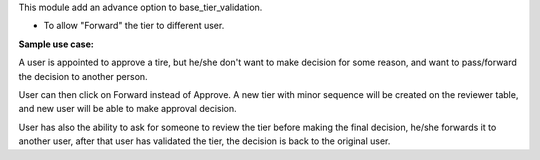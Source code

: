 This module add an advance option to base_tier_validation.

* To allow "Forward" the tier to different user.

**Sample use case:**

A user is appointed to approve a tire, but he/she don't want to make decision
for some reason, and want to pass/forward the decision to another person.

User can then click on Forward instead of Approve. A new tier with minor sequence will be
created on the reviewer table, and new user will be able to make approval decision.

User has also the ability to ask for someone to review the tier before making
the final decision, he/she forwards it to another user, after that user has
validated the tier, the decision is back to the original user.
